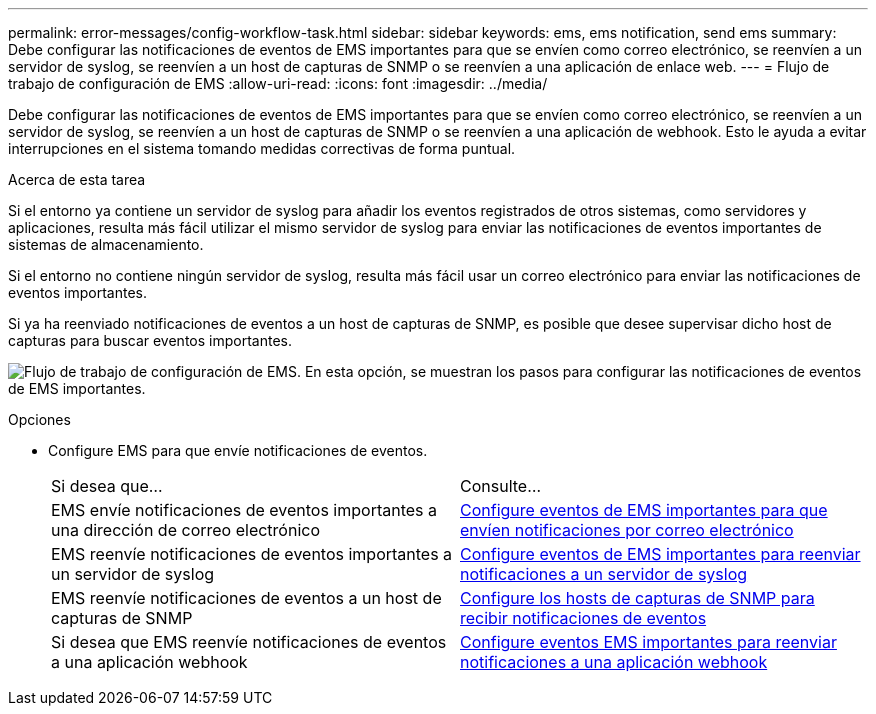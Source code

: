 ---
permalink: error-messages/config-workflow-task.html 
sidebar: sidebar 
keywords: ems, ems notification, send ems 
summary: Debe configurar las notificaciones de eventos de EMS importantes para que se envíen como correo electrónico, se reenvíen a un servidor de syslog, se reenvíen a un host de capturas de SNMP o se reenvíen a una aplicación de enlace web. 
---
= Flujo de trabajo de configuración de EMS
:allow-uri-read: 
:icons: font
:imagesdir: ../media/


[role="lead"]
Debe configurar las notificaciones de eventos de EMS importantes para que se envíen como correo electrónico, se reenvíen a un servidor de syslog, se reenvíen a un host de capturas de SNMP o se reenvíen a una aplicación de webhook. Esto le ayuda a evitar interrupciones en el sistema tomando medidas correctivas de forma puntual.

.Acerca de esta tarea
Si el entorno ya contiene un servidor de syslog para añadir los eventos registrados de otros sistemas, como servidores y aplicaciones, resulta más fácil utilizar el mismo servidor de syslog para enviar las notificaciones de eventos importantes de sistemas de almacenamiento.

Si el entorno no contiene ningún servidor de syslog, resulta más fácil usar un correo electrónico para enviar las notificaciones de eventos importantes.

Si ya ha reenviado notificaciones de eventos a un host de capturas de SNMP, es posible que desee supervisar dicho host de capturas para buscar eventos importantes.

image:ems-config-workflow.png["Flujo de trabajo de configuración de EMS. En esta opción, se muestran los pasos para configurar las notificaciones de eventos de EMS importantes."]

.Opciones
* Configure EMS para que envíe notificaciones de eventos.
+
|===


| Si desea que... | Consulte... 


 a| 
EMS envíe notificaciones de eventos importantes a una dirección de correo electrónico
 a| 
xref:configure-ems-events-send-email-task.adoc[Configure eventos de EMS importantes para que envíen notificaciones por correo electrónico]



 a| 
EMS reenvíe notificaciones de eventos importantes a un servidor de syslog
 a| 
xref:configure-ems-events-notifications-syslog-task.adoc[Configure eventos de EMS importantes para reenviar notificaciones a un servidor de syslog]



 a| 
EMS reenvíe notificaciones de eventos a un host de capturas de SNMP
 a| 
xref:configure-snmp-traphosts-event-notifications-task.adoc[Configure los hosts de capturas de SNMP para recibir notificaciones de eventos]



 a| 
Si desea que EMS reenvíe notificaciones de eventos a una aplicación webhook
 a| 
xref:configure-webhooks-event-notifications-task.adoc[Configure eventos EMS importantes para reenviar notificaciones a una aplicación webhook]

|===

